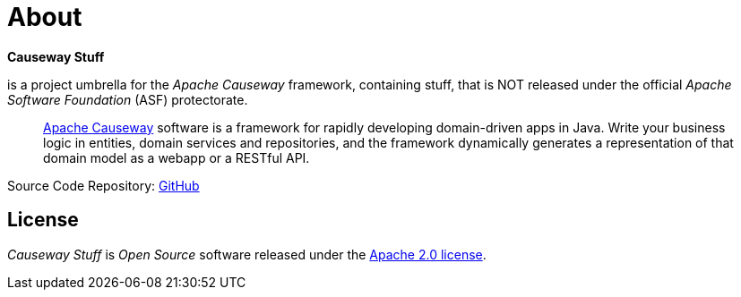= About

*Causeway Stuff* 

is a project umbrella for the _Apache Causeway_ framework, containing stuff,
that is NOT released under the official _Apache Software Foundation_ (ASF) protectorate. 
____
https://causeway.apache.org[Apache Causeway] software is a framework for rapidly developing domain-driven apps in Java.
Write your business logic in entities, domain services and repositories, and the framework dynamically generates a representation of that domain model as a webapp or a RESTful API.
____

Source Code Repository: https://github.com/apache-causeway-committers/causewaystuff[GitHub]

== License
_Causeway Stuff_ is _Open Source_ software released under the https://www.apache.org/licenses/LICENSE-2.0.html[Apache 2.0 license].
